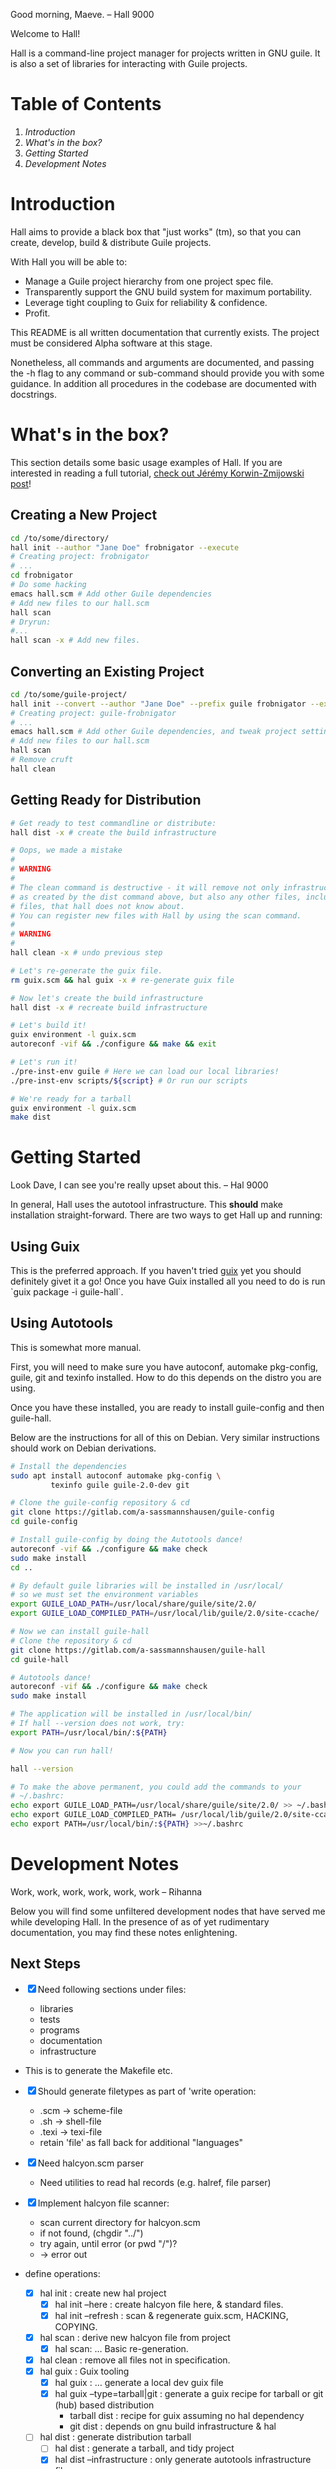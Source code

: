 # -*- mode: org -*-

                                             Good morning, Maeve.
                                                  -- Hall 9000

Welcome to Hall!

Hall is a command-line project manager for projects written in GNU
guile.  It is also a set of libraries for interacting with Guile
projects.

* Table of Contents

  1. [[*Introduction][Introduction]]
  2. [[*What's in the box?][What's in the box?]]
  3. [[*Getting Started][Getting Started]]
  4. [[*Development Notes][Development Notes]]

* Introduction

Hall aims to provide a black box that "just works" (tm), so that you
can create, develop, build & distribute Guile projects.

With Hall you will be able to:
- Manage a Guile project hierarchy from one project spec file.
- Transparently support the GNU build system for maximum portability.
- Leverage tight coupling to Guix for reliability & confidence.
- Profit.

This README is all written documentation that currently exists.  The
project must be considered Alpha software at this stage.

Nonetheless, all commands and arguments are documented, and passing
the -h flag to any command or sub-command should provide you with some
guidance.  In addition all procedures in the codebase are documented
with docstrings.

* What's in the box?

  This section details some basic usage examples of Hall.  If you are
  interested in reading a full tutorial, [[https://write.as/jeko/hall-a-project-manager-for-the-guile-programming-language][check out Jérémy Korwin-Zmijowski
  post]]!

** Creating a New Project

   #+BEGIN_SRC bash
     cd /to/some/directory/
     hall init --author "Jane Doe" frobnigator --execute
     # Creating project: frobnigator
     # ...
     cd frobnigator
     # Do some hacking
     emacs hall.scm # Add other Guile dependencies
     # Add new files to our hall.scm
     hall scan
     # Dryrun:
     #...
     hall scan -x # Add new files.
   #+END_SRC

** Converting an Existing Project

   #+BEGIN_SRC bash
     cd /to/some/guile-project/
     hall init --convert --author "Jane Doe" --prefix guile frobnigator --execute
     # Creating project: guile-frobnigator
     # ...
     emacs hall.scm # Add other Guile dependencies, and tweak project settings.
     # Add new files to our hall.scm
     hall scan
     # Remove cruft
     hall clean
   #+END_SRC

** Getting Ready for Distribution

   #+BEGIN_SRC bash
     # Get ready to test commandline or distribute:
     hall dist -x # create the build infrastructure

     # Oops, we made a mistake
     #
     # WARNING
     #
     # The clean command is destructive - it will remove not only infrastructure files
     # as created by the dist command above, but also any other files, including source
     # files, that hall does not know about.
     # You can register new files with Hall by using the scan command.
     #
     # WARNING
     #
     hall clean -x # undo previous step

     # Let's re-generate the guix file.
     rm guix.scm && hal guix -x # re-generate guix file

     # Now let's create the build infrastructure
     hall dist -x # recreate build infrastructure

     # Let's build it!
     guix environment -l guix.scm
     autoreconf -vif && ./configure && make && exit

     # Let's run it!
     ./pre-inst-env guile # Here we can load our local libraries!
     ./pre-inst-env scripts/${script} # Or run our scripts

     # We're ready for a tarball
     guix environment -l guix.scm
     make dist
   #+END_SRC

* Getting Started

                                    Look Dave, I can see you're really
                                      upset about this.
                                                  -- Hal 9000

  In general, Hall uses the autotool infrastructure.  This *should*
  make installation straight-forward.  There are two ways to get Hall
  up and running:

** Using Guix

   This is the preferred approach.  If you haven't tried [[https://gnu.org/s/guix][guix]] yet you
   should definitely givet it a go!  Once you have Guix installed all
   you need to do is run `guix package -i guile-hall`.

** Using Autotools

   This is somewhat more manual.

   First, you will need to make sure you have autoconf, automake
   pkg-config, guile, git and texinfo installed.  How to do this
   depends on the distro you are using.

   Once you have these installed, you are ready to install
   guile-config and then guile-hall.

   Below are the instructions for all of this on Debian.  Very similar
   instructions should work on Debian derivations.

   #+BEGIN_SRC bash
     # Install the dependencies
     sudo apt install autoconf automake pkg-config \
              texinfo guile guile-2.0-dev git

     # Clone the guile-config repository & cd
     git clone https://gitlab.com/a-sassmannshausen/guile-config
     cd guile-config

     # Install guile-config by doing the Autotools dance!
     autoreconf -vif && ./configure && make check
     sudo make install
     cd ..

     # By default guile libraries will be installed in /usr/local/
     # so we must set the environment variables
     export GUILE_LOAD_PATH=/usr/local/share/guile/site/2.0/
     export GUILE_LOAD_COMPILED_PATH=/usr/local/lib/guile/2.0/site-ccache/

     # Now we can install guile-hall
     # Clone the repository & cd
     git clone https://gitlab.com/a-sassmannshausen/guile-hall
     cd guile-hall

     # Autotools dance!
     autoreconf -vif && ./configure && make check
     sudo make install

     # The application will be installed in /usr/local/bin/
     # If hall --version does not work, try:
     export PATH=/usr/local/bin/:${PATH}

     # Now you can run hall!

     hall --version

     # To make the above permanent, you could add the commands to your
     # ~/.bashrc:
     echo export GUILE_LOAD_PATH=/usr/local/share/guile/site/2.0/ >> ~/.bashrc
     echo export GUILE_LOAD_COMPILED_PATH= /usr/local/lib/guile/2.0/site-ccache/ >> ~/.bashrc
     echo export PATH=/usr/local/bin/:${PATH} >>~/.bashrc
   #+END_SRC

* Development Notes

                                    Work, work, work, work, work, work
                                                  -- Rihanna

  Below you will find some unfiltered development nodes that have
  served me while developing Hall.  In the presence of as of yet
  rudimentary documentation, you may find these notes enlightening.

** Next Steps

   - [X] Need following sections under files:
     + libraries
     + tests
     + programs
     + documentation
     + infrastructure
   - This is to generate the Makefile etc.

   - [X] Should generate filetypes as part of 'write operation:
     + .scm -> scheme-file
     + .sh -> shell-file
     + .texi -> texi-file
     + retain 'file' as fall back for additional "languages"

   - [X] Need halcyon.scm parser
     + Need utilities to read hal records (e.g. halref, file parser)
      
   - [X] Implement halcyon file scanner:
     - scan current directory for halcyon.scm
     - if not found, (chgdir "../")
     - try again, until error (or pwd "/")?
     - -> error out

   - define operations:
     - [X] hal init : create new hal project
       - [X] hal init --here : create halcyon file here, & standard files.
       - [X] hal init --refresh : scan & regenerate guix.scm, HACKING, COPYING.
     - [X] hal scan : derive new halcyon file from project
       - [X] hal scan: … Basic re-generation.
     - [X] hal clean : remove all files not in specification.
     - [X] hal guix : Guix tooling
       - [X] hal guix : … generate a local dev guix file
       - [X] hal guix --type=tarball|git : generate a guix recipe for
         tarball or git (hub) based distribution
         - tarball dist : recipe for guix assuming no hal dependency
         - git dist : depends on gnu build infrastructure & hal
     - [-] hal dist : generate distribution tarball
       - [ ] hal dist : generate a tarball, and tidy project
       - [X] hal dist --infrastructure : only generate autotools
         infrastructure files
         + this will be part of the guix building process with "guile
           build system" (i.e. when building from a hal project
           (e.g. from git checkout or other source)).

   - [X] define cli
     - [X] hal
     - [X] hal init
     - [X] hal clean
     - [X] hal scan
     - [X] hal guix
     - [X] hal dist

   - [X] Develop build system & prepare for release
     - [X] Bootstrap build system from ourselves
     - [X] Consider & maybe rename project to halcyon or hall ->
       renamed to Hall
     - [X] Write basic documentation
       + Not info (for next release)
       + Instead, README file & demo screencasts
     - [X] Use settings in home for basic configuration
     - [X] Implement online gpl license fetching

   - [X] bugfixes:
     + [X] .dirstamp file needs to be handled
       * reproducible: run distcheck, then run hall clean

** Anatomy of a Guile Project

   - Documentation:
     - project/
       - README
       - HACKING
       - COPYING
       - guix.scm
       - docs/
         - project.texi
       - project/
         - foo.scm
         - bar.scm
         - frob.scm.in
       - tests/
         - foo.scm
         - baz.scm
       - project.scm
       - scripts/
         - project.in
         - project-too.scm

** `hal` Spec

   `hal` needs to be able to create a project from a spec.  The spec
   needs to include the following bits of information:
   - name
   - version
   - author [v2: plural & overrideable per file]
   - copyright [v2: overrideable per file]
   - synopsis
   - description
   - home-page
   - license
   - inputs (as guix variables)
   - files
     - libraries
     - tests
     - programs
     - documentation
     - infrastructure

** Defaults

   `hal` uses:
   - %base-libraries:
     + `(,(directory "$project" '()))
   - %base-programs:
     + `(,(directory "bin" `(,(scheme-file "$project"))))
   - %base-documentation:
     + `(,(readme-file) ,(hacking-file) ,(license-file license)
         ,(directory "doc" `(,(manual-file metadata))))
   - %base-tests:
     + `(,(directory "tests" '()))
   - %base-infrastructure:
     + `(,(guix-file metadata)
         ,(hal-file metadata))
    
   - In addition, for generating the guix.scm file we default to:
     - name: guile-$project
     - gnu-build-system
     - (native-inputs
          `(("autoconf" ,autoconf)
            ("automake" ,automake)
            ("pkg-config" ,pkg-config)
            ("texinfo" ,texinfo)
            ("guile-hal" ,guile-hal)))
     - (inputs `(("guile" ,guile-2.2)))
     - (arguments
          '(#:phases (modify-phases %standard-phases
                       (add-before 'configure 'set-guilesitedir
                                   (lambda _
                                     (substitute* "Makefile.in"
                                       (("^guilesitedir =.*$")
                                        "guilesitedir = \
 $(datadir)/guile/site/$(GUILE_EFFECTIVE_VERSION)\n"))
                               #t))
                       (add-after 'unpack 'hal-dist
                                  (lambda _
                                    (zero? (system* "hal" "dist"))))
                       (add-after 'hal-dist 'autoreconf
                                  (lambda _
                                    (zero? (system* "autoreconf" "-vif")))))))

** Files & Directories

   - files are procedures that return a procedure of two argument,
     expected to be the metadata & the filesystem context, which when
     invoked generates a file in the current filesystem context
     according to the file's spec.
     + the file's spec is as follows:
       + name
       + language
       + extension
       + contents

   - directories are procedures that return a procedure of one
     argument, expected to be the metadata & the filesystem context,
     which when invoked generates a directory in the current filesystem
     context according to the directory's spec.
     + A directory's spec is as follows:
       + name

   - metadata is an association list of the following fields from the spec:
     + name version author copyright synopsis description home-page
       license inputs

   - the current filesystem context is a list in which the first
     element is the path to the project root (in the case of an
     existing project), or the folder which will contain the project,
     and each element afterwards is the name of the next part of the
     directory structure of the project, e.g.:
     + '("/path/to/project" "doc")
     + '("/path/to/project" "project" "parsers")
     + '("/path/to/src project doc")
